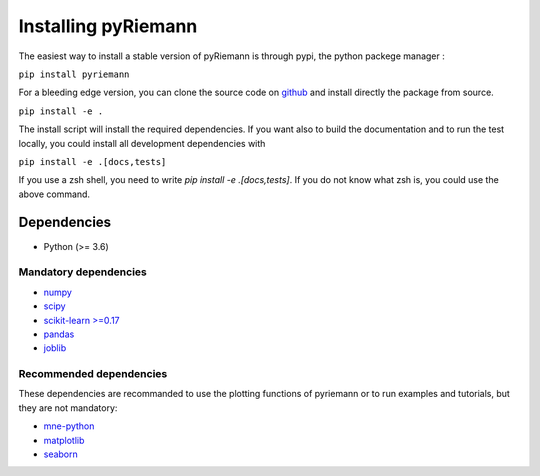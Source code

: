 .. _installing:

Installing pyRiemann
====================

The easiest way to install a stable version of pyRiemann is through pypi, the python packege manager :

``pip install pyriemann``

For a bleeding edge version, you can clone the source code on `github <https://github.com/pyRiemann/pyRiemann>`__ and install directly the package from source.

``pip install -e .``

The install script will install the required dependencies. If you want also to build the documentation and to run the test locally, you could install all development dependencies with

``pip install -e .[docs,tests]``

If you use a zsh shell, you need to write `pip install -e .\[docs,tests\]`. If you do not know what zsh is, you could use the above command.


Dependencies
~~~~~~~~~~~~

-  Python (>= 3.6)

Mandatory dependencies
^^^^^^^^^^^^^^^^^^^^^^

-  `numpy <http://www.numpy.org/>`__

-  `scipy <http://www.scipy.org/>`__

-  `scikit-learn >=0.17 <http://scikit-learn.org/>`__

-  `pandas <http://pandas.pydata.org/>`__

-  `joblib <https://joblib.readthedocs.io/>`__


Recommended dependencies
^^^^^^^^^^^^^^^^^^^^^^^^
These dependencies are recommanded to use the plotting functions of pyriemann or to run examples and tutorials, but they are not mandatory:

- `mne-python <http://mne-tools.github.io/>`__

-  `matplotlib <https://matplotlib.org/>`__

-  `seaborn <https://seaborn.pydata.org>`__
